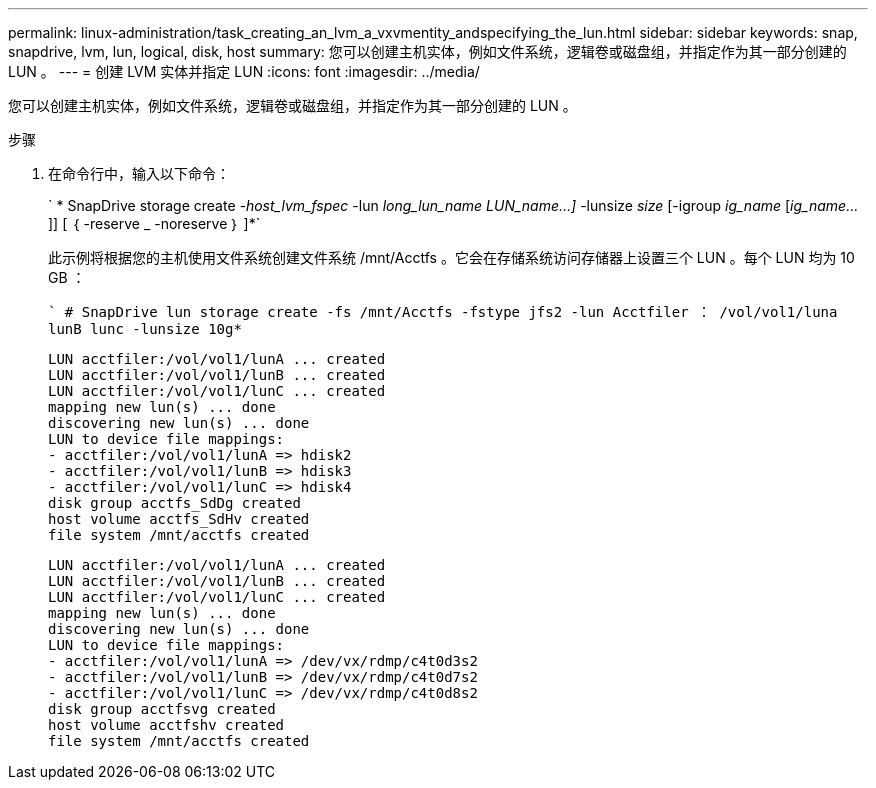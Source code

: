 ---
permalink: linux-administration/task_creating_an_lvm_a_vxvmentity_andspecifying_the_lun.html 
sidebar: sidebar 
keywords: snap, snapdrive, lvm, lun, logical, disk, host 
summary: 您可以创建主机实体，例如文件系统，逻辑卷或磁盘组，并指定作为其一部分创建的 LUN 。 
---
= 创建 LVM 实体并指定 LUN
:icons: font
:imagesdir: ../media/


[role="lead"]
您可以创建主机实体，例如文件系统，逻辑卷或磁盘组，并指定作为其一部分创建的 LUN 。

.步骤
. 在命令行中，输入以下命令：
+
` * SnapDrive storage create _-host_lvm_fspec_ -lun _long_lun_name LUN_name...]_ -lunsize _size_ [-igroup _ig_name_ [_ig_name..._]] [ ｛ -reserve _ -noreserve ｝ ]*`

+
此示例将根据您的主机使用文件系统创建文件系统 /mnt/Acctfs 。它会在存储系统访问存储器上设置三个 LUN 。每个 LUN 均为 10 GB ：

+
`` # SnapDrive lun storage create -fs /mnt/Acctfs -fstype jfs2 -lun Acctfiler ： /vol/vol1/luna lunB lunc -lunsize 10g*`

+
[listing]
----
LUN acctfiler:/vol/vol1/lunA ... created
LUN acctfiler:/vol/vol1/lunB ... created
LUN acctfiler:/vol/vol1/lunC ... created
mapping new lun(s) ... done
discovering new lun(s) ... done
LUN to device file mappings:
- acctfiler:/vol/vol1/lunA => hdisk2
- acctfiler:/vol/vol1/lunB => hdisk3
- acctfiler:/vol/vol1/lunC => hdisk4
disk group acctfs_SdDg created
host volume acctfs_SdHv created
file system /mnt/acctfs created
----
+
[listing]
----
LUN acctfiler:/vol/vol1/lunA ... created
LUN acctfiler:/vol/vol1/lunB ... created
LUN acctfiler:/vol/vol1/lunC ... created
mapping new lun(s) ... done
discovering new lun(s) ... done
LUN to device file mappings:
- acctfiler:/vol/vol1/lunA => /dev/vx/rdmp/c4t0d3s2
- acctfiler:/vol/vol1/lunB => /dev/vx/rdmp/c4t0d7s2
- acctfiler:/vol/vol1/lunC => /dev/vx/rdmp/c4t0d8s2
disk group acctfsvg created
host volume acctfshv created
file system /mnt/acctfs created
----

